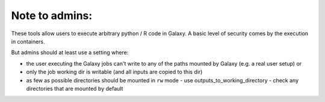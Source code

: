 Note to admins: 
===============

These tools allow users to execute arbitrary python / R code in Galaxy.
A basic level of security comes by the execution in containers.

But admins should at least use a setting where:

- the user executing the Galaxy jobs can't write to any of the paths mounted by Galaxy (e.g. a real user setup) or
- only the job working dir is writable (and all inputs are copied to this dir)
- as few as possible directories should be mounted in ``rw`` mode
  - use outputs_to_working_directory
  - check any directories that are mounted by default